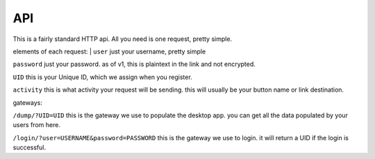 API
===

This is a fairly standard HTTP api. All you need is one request, pretty simple.

elements of each request:
| ``user``
just your username, pretty simple

``password``
just your password. as of v1, this is plaintext in the link and not encrypted. 

``UID``
this is your Unique ID, which we assign when you register.

``activity``
this is what activity your request will be sending. this will usually be your button name or link destination.

gateways:

``/dump/?UID=UID``
this is the gateway we use to populate the desktop app. you can get all the data populated by your users from here.

``/login/?user=USERNAME&password=PASSWORD``
this is the gateway we use to login. it will return a UID if the login is successful.

